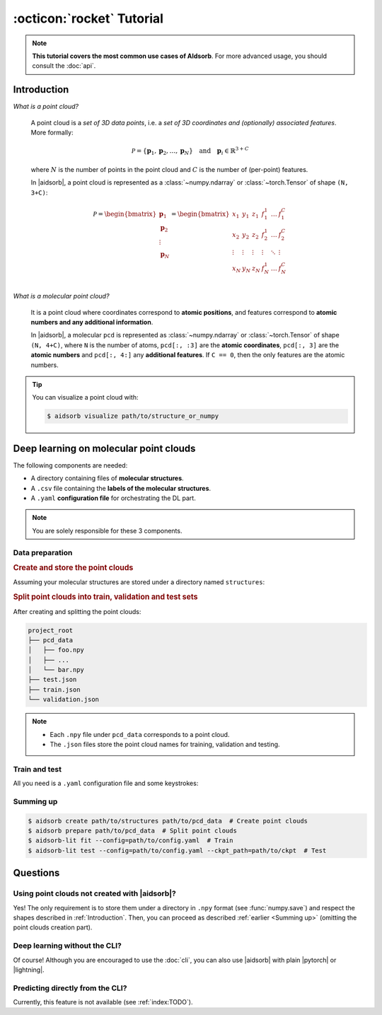 :octicon:`rocket` Tutorial
==========================

.. note::
   **This tutorial covers the most common use cases of AIdsorb**. For more
   advanced usage, you should consult the :doc:`api`.

.. _Introduction:

Introduction
------------

*What is a point cloud?*

   A point cloud is a *set of 3D data points*, i.e. a *set of 3D coordinates
   and (optionally) associated features*. More formally:

   .. math::
      \mathcal{P} = \{\mathbf{p}_1, \mathbf{p}_2, \dots, \mathbf{p}_N\}
      \quad
      \text{and}
      \quad
      \mathbf{p}_i \in \mathbb{R}^{3+C}

   where :math:`N` is the number of points in the point cloud and :math:`C` is
   the number of (per-point) features.

   In |aidsorb|, a point cloud is represented as a :class:`~numpy.ndarray` or
   :class:`~torch.Tensor` of shape ``(N, 3+C)``:

   .. math::
      \mathcal{P} =
      \begin{bmatrix}
         \mathbf{p}_1 \\
         \mathbf{p}_2 \\
         \vdots \\
         \mathbf{p}_N
      \end{bmatrix}
      =
      \begin{bmatrix}
         x_1 & y_1 & z_1 & f_{1}^1 & \dots & f_1^C \\
         x_2 & y_2 & z_2 & f_{2}^1 & \dots & f_2^C \\
         \vdots & \vdots & \vdots & \vdots & \ddots & \vdots \\
         x_N & y_N & z_N & f_{N}^1 & \dots & f_N^C \\
      \end{bmatrix}
         

*What is a molecular point cloud?*

   It is a point cloud where coordinates correspond to **atomic positions**,
   and features correspond to **atomic numbers and any additional information**.

   In |aidsorb|, a molecular ``pcd`` is represented as :class:`~numpy.ndarray`
   or :class:`~torch.Tensor` of shape ``(N, 4+C)``, where ``N`` is the number of
   atoms, ``pcd[:, :3]`` are the **atomic coordinates**, ``pcd[:, 3]`` are the
   **atomic numbers** and ``pcd[:, 4:]`` any **additional features**. If ``C ==
   0``, then the only features are the atomic numbers.


.. tip::
   You can visualize a point cloud with:

   .. code-block:: console

      $ aidsorb visualize path/to/structure_or_numpy

Deep learning on molecular point clouds
---------------------------------------

The following components are needed:

* A directory containing files of **molecular structures**.
* A ``.csv`` file containing the **labels of the molecular structures**.
* A ``.yaml`` **configuration file** for orchestrating the DL part.

.. note::
   You are solely responsible for these 3 components.

Data preparation
^^^^^^^^^^^^^^^^

.. rubric:: Create and store the point clouds

Assuming your molecular structures are stored under a directory named
``structures``:

.. tab-set::

    .. tab-item:: CLI

        .. code-block:: console

            $ aidsorb create path/to/structures path/to/pcd_data --features="[en_pauling]"
            $ aidsorb create --config=config.yaml  # Recommended for reproducibility
    
    .. tab-item:: config.yaml

        .. code-block:: yaml

            dirname: 'path/to/structures'
            outname: 'path/to/pcd_data'
            features: ['en_pauling']

    .. tab-item:: Python

        .. code-block:: python

            from aidsorb.utils import pcd_from_dir

            # We add electronegativity as additional feature.
            pcd_from_dir(
                dirname='path/to/structures',
                outname='path/to/pcd_data',
                features=['en_pauling'],
            )

.. rubric:: Split point clouds into train, validation and test sets

.. tab-set::

    .. tab-item:: CLI

        .. code-block:: console

            $ aidsorb prepare path/to/pcd_data --split_ratio="[0.7, 0.1, 0.2]" --seed=1
            $ aidsorb prepare --config=config.yaml  # Recommended for reproducibility

    .. tab-item:: config.yaml

        .. code-block:: yaml

            source: 'path/to/pcd_data'
            split_ratio: [0.7, 0.1, 0.2]
            seed: 1

    .. tab-item:: Python

        .. code-block:: python

            from aidsorb.data import prepare_data

            # Split the data into (train, val, test).
            prepare_data(
                source='path/to/pcd_data',
                split_ratio=(0.7, 0.1, 0.2),
                seed=1,
            )

After creating and splitting the point clouds:

.. code-block:: console

    project_root
    ├── pcd_data
    │   ├── foo.npy
    │   ├── ...
    │   └── bar.npy
    ├── test.json
    ├── train.json
    └── validation.json

.. note::
    * Each ``.npy`` file under ``pcd_data`` corresponds to a point cloud.
    * The ``.json`` files store the point cloud names for training,
      validation and testing.

Train and test
^^^^^^^^^^^^^^

All you need is a ``.yaml`` configuration file and some keystrokes:

.. tab-set::

    .. tab-item:: Train
        
        .. code-block:: console
            
            $ aidsorb-lit fit --config=config.yaml

    .. tab-item:: Test
        
        .. code-block:: console
            
            $ aidsorb-lit test --config=config.yaml --ckpt_path=path/to/ckpt

    .. tab-item:: config.yaml
        
        You can generate and start customizing a configuration file as following::

            $ aidsorb-lit fit --print_config > config.yaml

        Below is a dummy configuration file for multi-output regression using
        PointNet:

        .. literalinclude:: examples/config.yaml
            :language: yaml

    .. tab-item:: labels.csv
        
        .. literalinclude:: examples/labels.csv
            :language: yaml

.. seealso::
    The documentation for the `LightningCLI
    <https://lightning.ai/docs/pytorch/stable/cli/lightning_cli.html>`_, in case
    you are not familiar with |lightning| and YAML.

.. _Summing up:

Summing up
^^^^^^^^^^

.. code-block:: console

    $ aidsorb create path/to/structures path/to/pcd_data  # Create point clouds
    $ aidsorb prepare path/to/pcd_data  # Split point clouds
    $ aidsorb-lit fit --config=path/to/config.yaml  # Train
    $ aidsorb-lit test --config=path/to/config.yaml --ckpt_path=path/to/ckpt  # Test

Questions
---------

Using point clouds not created with |aidsorb|?
^^^^^^^^^^^^^^^^^^^^^^^^^^^^^^^^^^^^^^^^^^^^^^

Yes! The only requirement is to store them under a directory in ``.npy`` format
(see :func:`numpy.save`) and respect the shapes described in
:ref:`Introduction`. Then, you can proceed as described :ref:`earlier <Summing
up>` (omitting the point clouds creation part).

.. _aidsorb_with_pytorch_and_lightning:

Deep learning without the CLI?
^^^^^^^^^^^^^^^^^^^^^^^^^^^^^^

Of course! Although you are encouraged to use the :doc:`cli`, you can also use
|aidsorb| with plain |pytorch| or |lightning|.

.. seealso::

    For PyTorch:

    * :class:`aidsorb.data.PCDDataset`
    * :class:`aidsorb.modules`

    For PyTorch Lightning:

    * :class:`aidsorb.datamodules.PCDDataModule`
    * :class:`aidsorb.litmodules.PCDLit`


.. tab-set::

    .. tab-item:: PyTorch

        .. code-block:: python

            from torch.utils.data import DataLoader
            from aidsorb.data import PCDDataset, Collator, get_names
            from aidsorb.modules import PointNet

            # Create the datasets.
            train_set = PCDDataset(
                pcd_names=get_names('path/to/project_root/train.json'),
                path_to_X='path/to/pcd_data/',
                path_to_Y='path/to/labels.csv',
                ...
                )
            val_set = PCDDataset(
                pcd_names=get_names('path/to/project_root/validation.json'),
                path_to_X='path/to/pcd_data/',
                path_to_Y='path/to/labels.csv',
                ...
                )

            # Create the dataloaders.
            train_loader = DataLoader(train_set, ..., collate_fn=Collator(channels_first=True))
            val_loader = DataLoader(val_set, ..., collate_fn=Collator(channels_first=True))

            # Create the model.
            model = PointNet(...)

            # Your code goes here.
            ...

    .. tab-item:: PyTorch Lightning

        .. code-block:: python

            import lightning as L
            from aidsorb.data import Collator
            from aidsorb.datamodules import PCDDataModule
            from aidsorb.modules import PointNet
            from aidsorb.litmodules import PCDLit

            # Create the datamodule.
            dm = PCDDataModule(
                path_to_X='path/to/pcd_data',
                path_to_Y='path/to/labels.csv',
                ...,
                config_dataloaders=dict(collate_fn=Collator(channels_first=True), ...),
                )

            # Create the litmodel.
            litmodel = PCDLit(model=PointNet(...), ...)

            # Create the trainer.
            trainer = L.Trainer(...)

            # Your code goes here.
            ...

Predicting directly from the CLI?
^^^^^^^^^^^^^^^^^^^^^^^^^^^^^^^^^

Currently, this feature is not available (see :ref:`index:TODO`).
